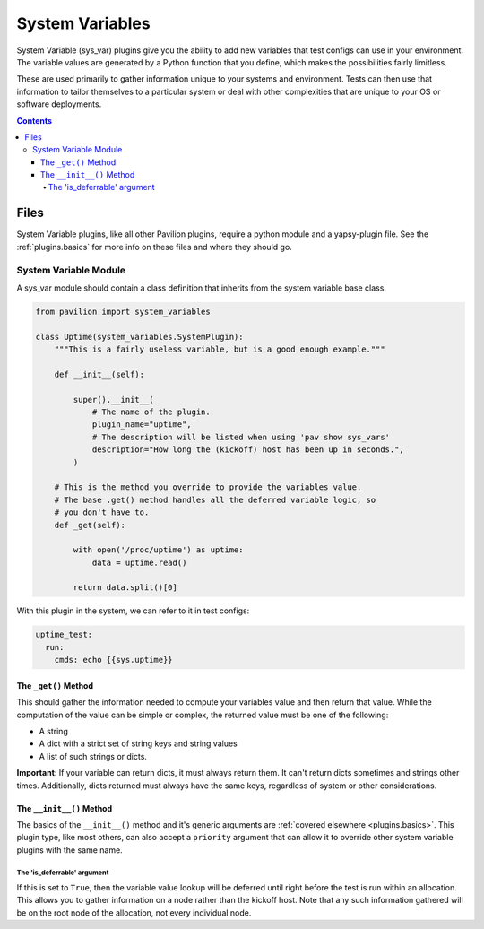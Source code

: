 .. _plugins.sys_vars:

System Variables
================

System Variable (sys\_var) plugins give you the ability to add new
variables that test configs can use in your environment. The variable
values are generated by a Python function that you define, which makes
the possibilities fairly limitless.

These are used primarily to gather information unique to your systems and
environment. Tests can then use that information to tailor themselves
to a particular system or deal with other complexities that are unique
to your OS or software deployments.

.. contents::

Files
-----

System Variable plugins, like all other Pavilion plugins, require a
python module and a yapsy-plugin file. See the :ref:`plugins.basics`
for more info on these files and where they should go.

System Variable Module
^^^^^^^^^^^^^^^^^^^^^^

A sys_var module should contain a class definition that inherits
from the system variable base class.

.. code-block:: python

    from pavilion import system_variables

    class Uptime(system_variables.SystemPlugin):
        """This is a fairly useless variable, but is a good enough example."""

        def __init__(self):

            super().__init__(
                # The name of the plugin.
                plugin_name="uptime",
                # The description will be listed when using 'pav show sys_vars'
                description="How long the (kickoff) host has been up in seconds.",
            )

        # This is the method you override to provide the variables value.
        # The base .get() method handles all the deferred variable logic, so
        # you don't have to.
        def _get(self):

            with open('/proc/uptime') as uptime:
                data = uptime.read()

            return data.split()[0]

With this plugin in the system, we can refer to it in test configs:

.. code-block:: yaml

    uptime_test:
      run:
        cmds: echo {{sys.uptime}}

The ``_get()`` Method
~~~~~~~~~~~~~~~~~~~~~

This should gather the information needed to compute your variables
value and then return that value. While the computation of the value can
be simple or complex, the returned value must be one of the following:

-  A string
-  A dict with a strict set of string keys and string values
-  A list of such strings or dicts.

**Important**: If your variable can return dicts, it must always return
them. It can't return dicts sometimes and strings other times.
Additionally, dicts returned must always have the same keys, regardless
of system or other considerations.

The ``__init__()`` Method
~~~~~~~~~~~~~~~~~~~~~~~~~

The basics of the ``__init__()`` method and it's generic arguments are
:ref:`covered elsewhere <plugins.basics>`. This plugin type, like most others,
can also accept a ``priority`` argument that can allow it to override other
system variable plugins with the same name.

The 'is\_deferrable' argument
'''''''''''''''''''''''''''''

If this is set to ``True``, then the variable value lookup will be
deferred until right before the test is run within an allocation. This
allows you to gather information on a node rather than the kickoff host. Note
that any such information gathered will be on the root node of the allocation,
not every individual node.